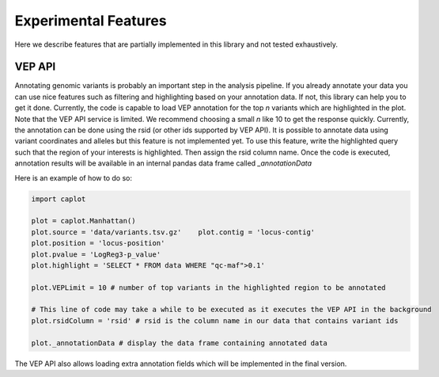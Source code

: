 Experimental Features
=====================
Here we describe features that are partially implemented in this library and not tested exhaustively.

VEP API
-------
Annotating genomic variants is probably an important step in the analysis pipeline.
If you already annotate your data you can use nice features such as filtering and highlighting based on your annotation data.
If not, this library can help you to get it done.
Currently, the code is capable to load VEP annotation for the top `n` variants which are highlighted in the plot.
Note that the VEP API service is limited. We recommend choosing a small `n` like 10 to get the response quickly.
Currently, the annotation can be done using the rsid (or other ids supported by VEP API).
It is possible to annotate data using variant coordinates and alleles but this feature is not implemented yet.
To use this feature, write the highlighted query such that the region of your interests is highlighted.
Then assign the rsid column name.
Once the code is executed, annotation results will be available in an internal pandas data frame called `_annotationData`

Here is an example of how to do so:

.. code:: python

    import caplot

    plot = caplot.Manhattan()
    plot.source = 'data/variants.tsv.gz'    plot.contig = 'locus-contig'
    plot.position = 'locus-position'
    plot.pvalue = 'LogReg3-p_value'
    plot.highlight = 'SELECT * FROM data WHERE "qc-maf">0.1'

    plot.VEPLimit = 10 # number of top variants in the highlighted region to be annotated

    # This line of code may take a while to be executed as it executes the VEP API in the background
    plot.rsidColumn = 'rsid' # rsid is the column name in our data that contains variant ids

    plot._annotationData # display the data frame containing annotated data


The VEP API also allows loading extra annotation fields which will be implemented in the final version.